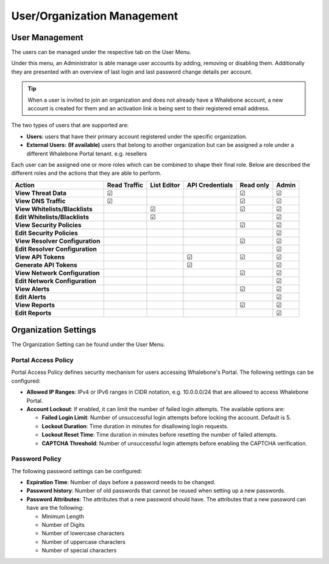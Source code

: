 .. _header-n18:

User/Organization Management
============================

User Management
---------------

The users can be managed under the respective tab on the User Menu.

Under this menu, an Administrator is able manage user accounts by
adding, removing or disabling them. Additionally they are presented with
an overview of last login and last password change details per account.

.. tip:: When a user is invited to join an organization and does not already have a Whalebone account, a new account is created for them and an activation link is being sent to their registered email address.


The two types of users that are supported are:

-  **Users**: users that have their primary account registered under the
   specific organization.

-  **External Users:** **(If available)** users that belong to another
   organization but can be assigned a role under a different Whalebone
   Portal tenant. e.g. resellers

Each user can be assigned one or more roles which can be combined
to shape their final role. Below are described the different roles and the actions that they are able to perform.

=============================== ================ =============== =================== ============= =========
**Action**                      **Read Traffic** **List Editor** **API Credentials** **Read only** **Admin**
=============================== ================ =============== =================== ============= =========
**View Threat Data**            ☑                                                    ☑             ☑
**View DNS Traffic**            ☑                                                    ☑             ☑
**View Whitelists/Blacklists**                   ☑                                   ☑             ☑
**Edit Whitelists/Blacklists**                   ☑                                                 ☑
**View Security Policies**                                                           ☑             ☑
**Edit Security Policies**                                                                         ☑
**View Resolver Configuration**                                                      ☑             ☑
**Edit Resolver Configuration**                                                                    ☑
**View API Tokens**                                              ☑                   ☑             ☑
**Generate API Tokens**                                          ☑                                 ☑
**View Network Configuration**                                                       ☑             ☑
**Edit Network Configuration**                                                                     ☑
**View Alerts**                                                                      ☑             ☑
**Edit Alerts**                                                                                    ☑
**View Reports**                                                                     ☑             ☑
**Edit Reports**                                                                                   ☑
=============================== ================ =============== =================== ============= =========

.. _header-n748:

Organization Settings
---------------------

The Organization Setting can be found under the User Menu.

.. _header-n750:

Portal Access Policy
~~~~~~~~~~~~~~~~~~~~

Portal Access Policy defines security mechanism for users accessing
Whalebone's Portal. The following settings can be configured:

-  **Allowed IP Ranges**: IPv4 or IPv6 ranges in CIDR notation, e.g.
   10.0.0.0/24 that are allowed to access Whalebone Portal.

-  **Account Lockout**: If enabled, it can limit the number of failed
   login attempts. The available options are:

   -  **Failed Login Limit**: Number of unsuccessful login attempts
      before locking the account. Default is 5.

   -  **Lockout Duration**: Time duration in minutes for disallowing
      login requests.

   -  **Lockout Reset Time**: Time duration in minutes before resetting
      the number of failed attempts.

   -  **CAPTCHA Threshold**: Number of unsuccessful login attempts
      before enabling the CAPTCHA verification.

.. _header-n766:

Password Policy
~~~~~~~~~~~~~~~

The following password settings can be configured:

-  **Expiration Time**: Number of days before a password needs to be
   changed.

-  **Password history**: Number of old passwords that cannot be reused
   when setting up a new passwords.

-  **Password Attributes**: The attributes that a new password should
   have. The attributes that a new password can have are the following:

   -  Minimum Length

   -  Number of Digits

   -  Number of lowercase characters

   -  Number of uppercase characters

   -  Number of special characters
